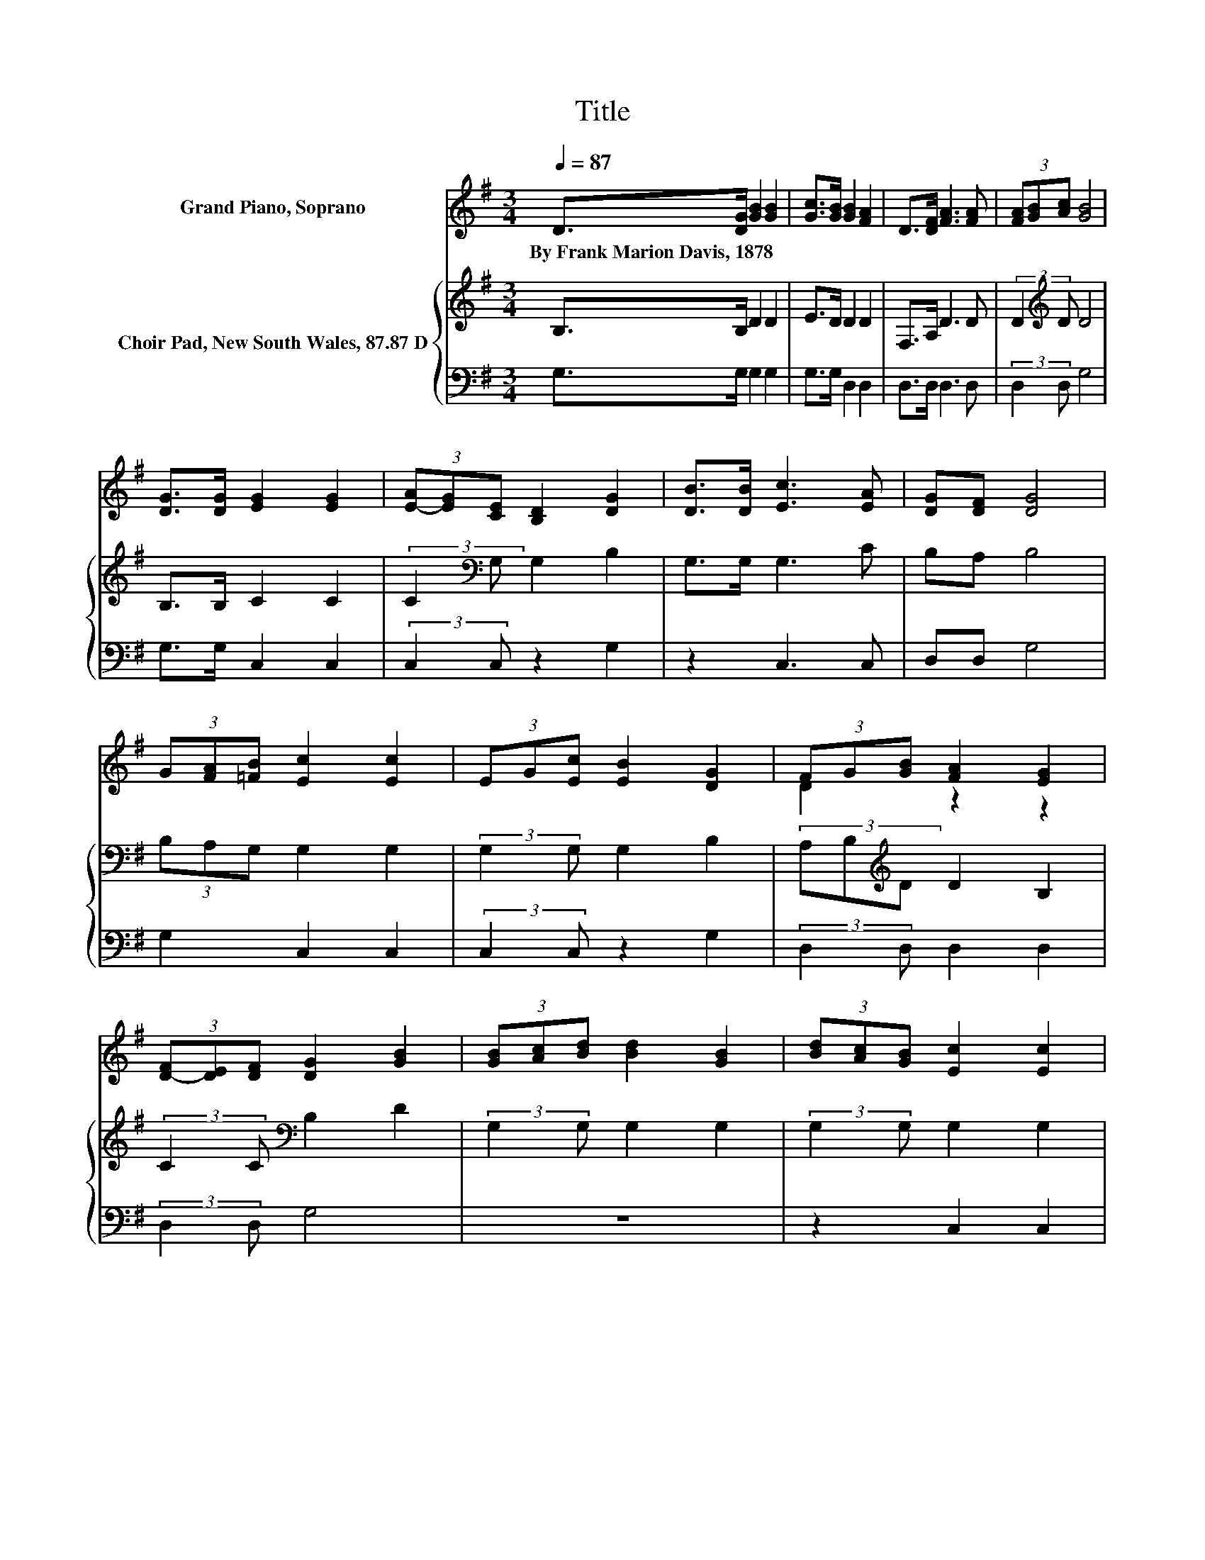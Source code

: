 X:1
T:Title
%%score ( 1 2 ) { 3 | 4 }
L:1/8
Q:1/4=87
M:3/4
K:G
V:1 treble nm="Grand Piano, Soprano"
V:2 treble 
V:3 treble nm="Choir Pad, New South Wales, 87.87 D"
V:4 bass 
V:1
 D>[DG] [GB]2 [GB]2 | [Gc]>[GB] [GB]2 [FA]2 | D>[DF] [FA]3 [FA] | (3[FA][GB][Ac] [GB]4 | %4
w: By~Frank~Marion~Davis,~1878 * * *||||
 [DG]>[DG] [EG]2 [EG]2 | (3[E-A][EG][CE] [B,D]2 [DG]2 | [DB]>[DB] [Ec]3 [EA] | [DG][DF] [DG]4 | %8
w: ||||
 (3G[FA][=FB] [Ec]2 [Ec]2 | (3EG[Ec] [EB]2 [DG]2 | (3FG[GB] [FA]2 [EG]2 | %11
w: |||
 (3[D-F][DE][DF] [DG]2 [GB]2 | (3[GB][Ac][Bd] [Bd]2 [GB]2 | (3[Bd][Ac][GB] [Ec]2 [Ec]2 | %14
w: |||
 (3[E-c][EB][EA] [DG]2 [DG]2 | (3[D-F][DG][DA] [DG]4- | [DG]2 z2 z2 |] %17
w: |||
V:2
 x6 | x6 | x6 | x6 | x6 | x6 | x6 | x6 | x6 | x6 | D2 z2 z2 | x6 | x6 | x6 | x6 | x6 | x6 |] %17
V:3
 B,>B, D2 D2 | E>D D2 D2 | F,>A, D3 D | (3:2:2D2[K:treble] D D4 | B,>B, C2 C2 | %5
 (3:2:2C2[K:bass] G, G,2 B,2 | G,>G, G,3 C | B,A, B,4 | (3B,A,G, G,2 G,2 | (3:2:2G,2 G, G,2 B,2 | %10
 (3A,B,[K:treble]D D2 B,2 | (3:2:2C2 C[K:bass] B,2 D2 | (3:2:2G,2 G, G,2 G,2 | %13
 (3:2:2G,2 G, G,2 G,2 | (3:2:2G,2 C B,2 B,2 | (3A,B,C B,4- | B,2 z2 z2 |] %17
V:4
 G,>G, G,2 G,2 | G,>G, D,2 D,2 | D,>D, D,3 D, | (3:2:2D,2 D, G,4 | G,>G, C,2 C,2 | %5
 (3:2:2C,2 C, z2 G,2 | z2 C,3 C, | D,D, G,4 | G,2 C,2 C,2 | (3:2:2C,2 C, z2 G,2 | %10
 (3:2:2D,2 D, D,2 D,2 | (3:2:2D,2 D, G,4 | z6 | z2 C,2 C,2 | (3:2:2C,2 B,, D,2 D,2 | %15
 (3:2:2D,2 D, G,,4- | G,,2 z2 z2 |] %17

